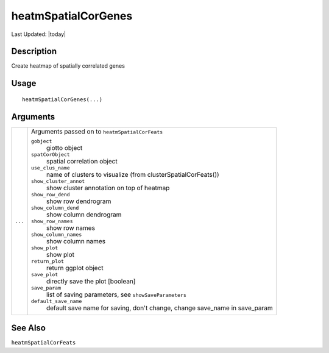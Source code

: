 heatmSpatialCorGenes
--------------------

.. link-button:: https://github.com/drieslab/Giotto/tree/suite/R/spatial_genes.R#L3800
		:type: url
		:text: View Source Code
		:classes: btn-outline-primary btn-block

Last Updated: |today|

Description
~~~~~~~~~~~

Create heatmap of spatially correlated genes

Usage
~~~~~

::

   heatmSpatialCorGenes(...)

Arguments
~~~~~~~~~

+-----------------------------------+-----------------------------------+
| ``...``                           | Arguments passed on to            |
|                                   | ``heatmSpatialCorFeats``          |
|                                   |                                   |
|                                   | ``gobject``                       |
|                                   |    giotto object                  |
|                                   |                                   |
|                                   | ``spatCorObject``                 |
|                                   |    spatial correlation object     |
|                                   |                                   |
|                                   | ``use_clus_name``                 |
|                                   |    name of clusters to visualize  |
|                                   |    (from                          |
|                                   |    clusterSpatialCorFeats())      |
|                                   |                                   |
|                                   | ``show_cluster_annot``            |
|                                   |    show cluster annotation on top |
|                                   |    of heatmap                     |
|                                   |                                   |
|                                   | ``show_row_dend``                 |
|                                   |    show row dendrogram            |
|                                   |                                   |
|                                   | ``show_column_dend``              |
|                                   |    show column dendrogram         |
|                                   |                                   |
|                                   | ``show_row_names``                |
|                                   |    show row names                 |
|                                   |                                   |
|                                   | ``show_column_names``             |
|                                   |    show column names              |
|                                   |                                   |
|                                   | ``show_plot``                     |
|                                   |    show plot                      |
|                                   |                                   |
|                                   | ``return_plot``                   |
|                                   |    return ggplot object           |
|                                   |                                   |
|                                   | ``save_plot``                     |
|                                   |    directly save the plot         |
|                                   |    [boolean]                      |
|                                   |                                   |
|                                   | ``save_param``                    |
|                                   |    list of saving parameters, see |
|                                   |    ``showSaveParameters``         |
|                                   |                                   |
|                                   | ``default_save_name``             |
|                                   |    default save name for saving,  |
|                                   |    don't change, change save_name |
|                                   |    in save_param                  |
+-----------------------------------+-----------------------------------+

See Also
~~~~~~~~

``heatmSpatialCorFeats``
